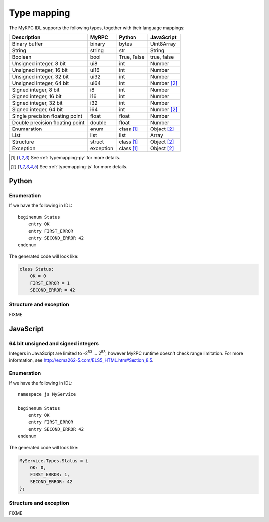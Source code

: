 Type mapping
============

The MyRPC IDL supports the following types, together with their language mappings:

+---------------------------------+-----------+--------------+---------------+
| Description                     | MyRPC     | Python       | JavaScript    |
+=================================+===========+==============+===============+
| Binary buffer                   | binary    | bytes        | Uint8Array    |
+---------------------------------+-----------+--------------+---------------+
| String                          | string    | str          | String        |
+---------------------------------+-----------+--------------+---------------+
| Boolean                         | bool      | True, False  | true, false   |
+---------------------------------+-----------+--------------+---------------+
| Unsigned integer, 8 bit         | ui8       | int          | Number        |
+---------------------------------+-----------+--------------+---------------+
| Unsigned integer, 16 bit        | ui16      | int          | Number        |
+---------------------------------+-----------+--------------+---------------+
| Unsigned integer, 32 bit        | ui32      | int          | Number        |
+---------------------------------+-----------+--------------+---------------+
| Unsigned integer, 64 bit        | ui64      | int          | Number [#js]_ |
+---------------------------------+-----------+--------------+---------------+
| Signed integer, 8 bit           | i8        | int          | Number        |
+---------------------------------+-----------+--------------+---------------+
| Signed integer, 16 bit          | i16       | int          | Number        |
+---------------------------------+-----------+--------------+---------------+
| Signed integer, 32 bit          | i32       | int          | Number        |
+---------------------------------+-----------+--------------+---------------+
| Signed integer, 64 bit          | i64       | int          | Number [#js]_ |
+---------------------------------+-----------+--------------+---------------+
| Single precision floating point | float     | float        | Number        |
+---------------------------------+-----------+--------------+---------------+
| Double precision floating point | double    | float        | Number        |
+---------------------------------+-----------+--------------+---------------+
| Enumeration                     | enum      | class [#py]_ | Object [#js]_ |
+---------------------------------+-----------+--------------+---------------+
| List                            | list      | list         | Array         |
+---------------------------------+-----------+--------------+---------------+
| Structure                       | struct    | class [#py]_ | Object [#js]_ |
+---------------------------------+-----------+--------------+---------------+
| Exception                       | exception | class [#py]_ | Object [#js]_ |
+---------------------------------+-----------+--------------+---------------+

.. [#py] See :ref:`typemapping-py` for more details.
.. [#js] See :ref:`typemapping-js` for more details.

.. _typemapping-py:

Python
------

Enumeration
^^^^^^^^^^^

If we have the following in IDL::

  beginenum Status
      entry OK
      entry FIRST_ERROR
      entry SECOND_ERROR 42
  endenum

The generated code will look like:

.. code-block:: py

   class Status:
       OK = 0
       FIRST_ERROR = 1
       SECOND_ERROR = 42

Structure and exception
^^^^^^^^^^^^^^^^^^^^^^^

FIXME

.. _typemapping-js:

JavaScript
----------

64 bit unsigned and signed integers
^^^^^^^^^^^^^^^^^^^^^^^^^^^^^^^^^^^

Integers in JavaScript are limited to -2\ :sup:`53` ... 2\ :sup:`53`, however
MyRPC runtime doesn't check range limitation. For more information, see
http://ecma262-5.com/ELS5_HTML.htm#Section_8.5.

Enumeration
^^^^^^^^^^^

If we have the following in IDL::

  namespace js MyService

  beginenum Status
      entry OK
      entry FIRST_ERROR
      entry SECOND_ERROR 42
  endenum

The generated code will look like:

.. code-block:: js

   MyService.Types.Status = {
       OK: 0,
       FIRST_ERROR: 1,
       SECOND_ERROR: 42
   };

Structure and exception
^^^^^^^^^^^^^^^^^^^^^^^

FIXME
